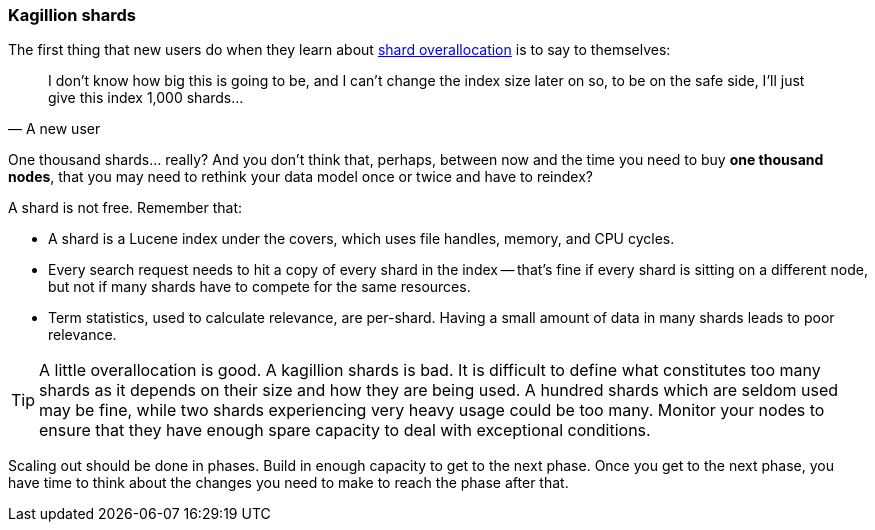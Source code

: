 [[kagillion-shards]]
=== Kagillion shards

The first thing that new users do when they learn about
<<overallocation,shard overallocation>> is((("scaling", "shard overallocation", "limiting")))((("shards", "overallocation of", "limiting"))) to say to themselves:

[quote, A new user]
_______________________________
[role="alignmeright"]
I don't know how big this is going to be, and I can't change the index size
later on so, to be on the safe side, I'll just give this index 1,000 shards...

_______________________________

One thousand shards... really? And you don't think that, perhaps, between now
and the time you need to buy *one thousand nodes*, that you may need to
rethink your data model once or twice and have to reindex?

A shard is not free.  Remember that:

*   A shard is a Lucene index under the covers, which uses file handles,
    memory, and CPU cycles.

*   Every search request needs to hit a copy of every shard in the index --
    that's fine if every shard is sitting on a different node, but not if many
    shards have to compete for the same resources.

*   Term statistics, used to calculate relevance, are per-shard.  Having a small
    amount of data in many shards leads to poor relevance.

[TIP]
===============================

A little overallocation is good. A kagillion shards is bad. It is difficult to
define what constitutes too many shards as it depends on their size and how
they are being used. A hundred shards which are seldom used may be fine, while
two shards experiencing very heavy usage could be too many. Monitor your nodes
to ensure that they have enough spare capacity to deal with exceptional
conditions.

===============================

Scaling out should be done in phases.  Build in enough capacity to get to the
next phase. Once you get to the next phase, you have time to think about the
changes you need to make to reach the phase after that.


